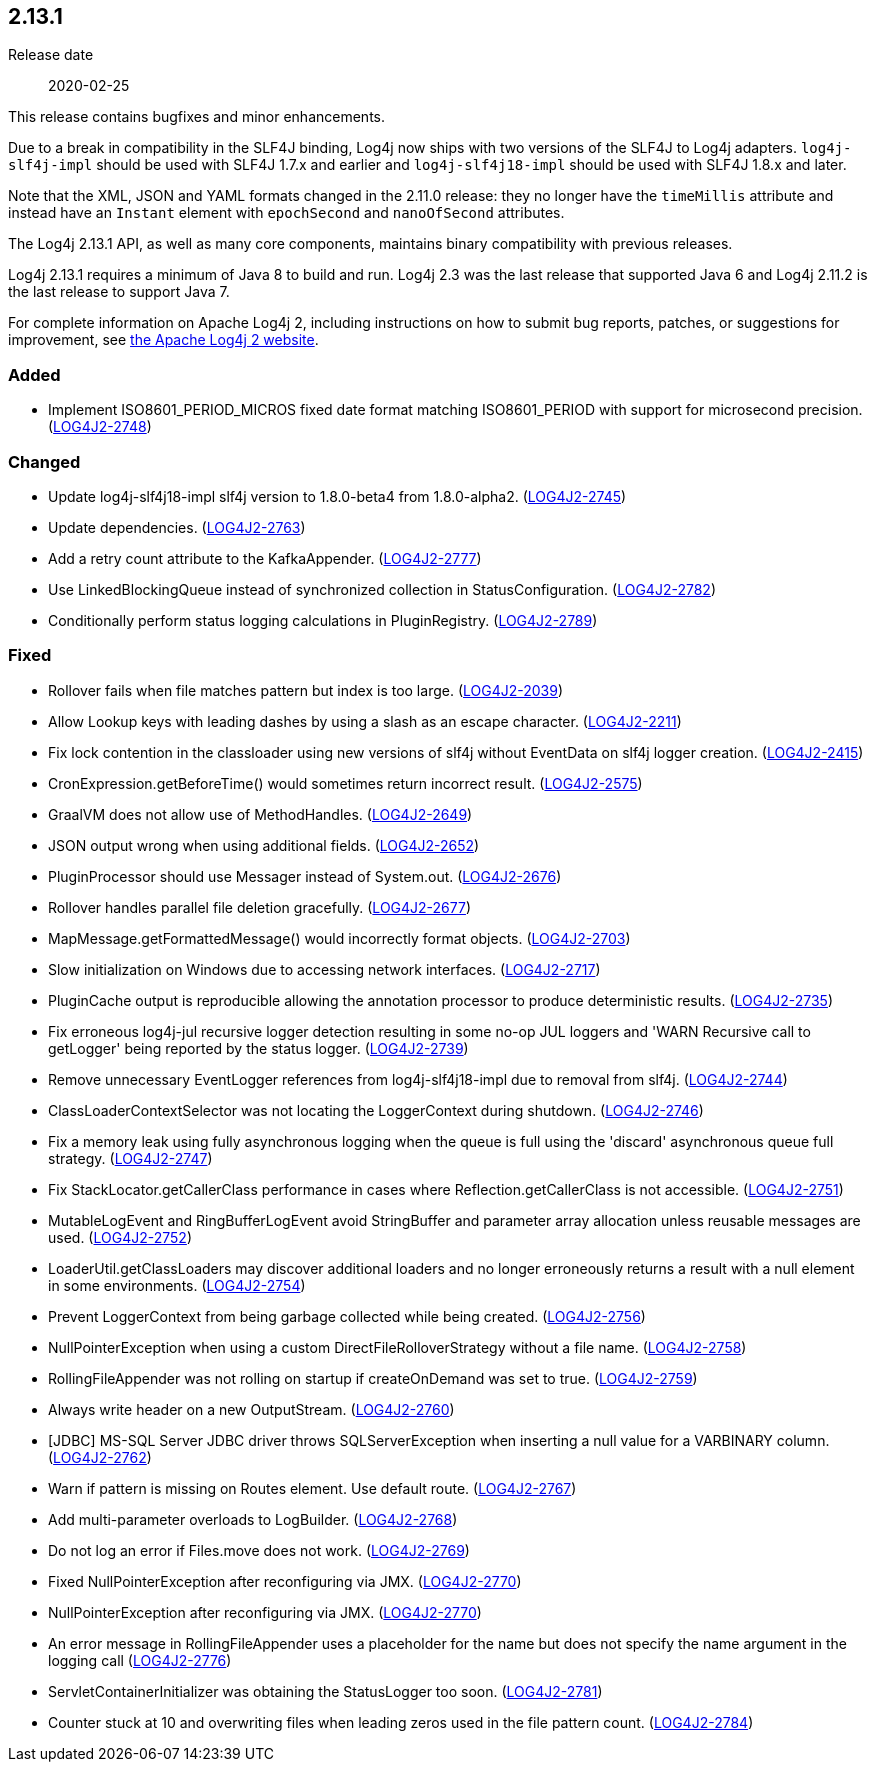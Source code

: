 ////
    Licensed to the Apache Software Foundation (ASF) under one or more
    contributor license agreements.  See the NOTICE file distributed with
    this work for additional information regarding copyright ownership.
    The ASF licenses this file to You under the Apache License, Version 2.0
    (the "License"); you may not use this file except in compliance with
    the License.  You may obtain a copy of the License at

         https://www.apache.org/licenses/LICENSE-2.0

    Unless required by applicable law or agreed to in writing, software
    distributed under the License is distributed on an "AS IS" BASIS,
    WITHOUT WARRANTIES OR CONDITIONS OF ANY KIND, either express or implied.
    See the License for the specific language governing permissions and
    limitations under the License.
////

////
    ██     ██  █████  ██████  ███    ██ ██ ███    ██  ██████  ██
    ██     ██ ██   ██ ██   ██ ████   ██ ██ ████   ██ ██       ██
    ██  █  ██ ███████ ██████  ██ ██  ██ ██ ██ ██  ██ ██   ███ ██
    ██ ███ ██ ██   ██ ██   ██ ██  ██ ██ ██ ██  ██ ██ ██    ██
     ███ ███  ██   ██ ██   ██ ██   ████ ██ ██   ████  ██████  ██

    IF THIS FILE DOESN'T HAVE A `.ftl` SUFFIX, IT IS AUTO-GENERATED, DO NOT EDIT IT!

    Version-specific release notes (`7.8.0.adoc`, etc.) are generated from `src/changelog/*/.release-notes.adoc.ftl`.
    Auto-generation happens during `generate-sources` phase of Maven.
    Hence, you must always

    1. Find and edit the associated `.release-notes.adoc.ftl`
    2. Run `./mvnw generate-sources`
    3. Commit both `.release-notes.adoc.ftl` and the generated `7.8.0.adoc`
////

[#release-notes-2-13-1]
== 2.13.1

Release date:: 2020-02-25

This release contains bugfixes and minor enhancements.

Due to a break in compatibility in the SLF4J binding, Log4j now ships with two versions of the SLF4J to Log4j adapters.
`log4j-slf4j-impl` should be used with SLF4J 1.7.x and earlier and `log4j-slf4j18-impl` should be used with SLF4J 1.8.x and later.

Note that the XML, JSON and YAML formats changed in the 2.11.0 release: they no longer have the `timeMillis` attribute and instead have an `Instant` element with `epochSecond` and `nanoOfSecond` attributes.

The Log4j 2.13.1 API, as well as many core components, maintains binary compatibility with previous releases.

Log4j 2.13.1 requires a minimum of Java 8 to build and run.
Log4j 2.3 was the last release that supported Java 6 and Log4j 2.11.2 is the last release to support Java 7.

For complete information on Apache Log4j 2, including instructions on how to submit bug reports, patches, or suggestions for improvement, see http://logging.apache.org/log4j/2.x/[the Apache Log4j 2 website].


[#release-notes-2-13-1-Added]
=== Added

* Implement ISO8601_PERIOD_MICROS fixed date format matching ISO8601_PERIOD with support for microsecond precision. (https://issues.apache.org/jira/browse/LOG4J2-2748[LOG4J2-2748])

[#release-notes-2-13-1-Changed]
=== Changed

* Update log4j-slf4j18-impl slf4j version to 1.8.0-beta4 from 1.8.0-alpha2. (https://issues.apache.org/jira/browse/LOG4J2-2745[LOG4J2-2745])
* Update dependencies. (https://issues.apache.org/jira/browse/LOG4J2-2763[LOG4J2-2763])
* Add a retry count attribute to the KafkaAppender. (https://issues.apache.org/jira/browse/LOG4J2-2777[LOG4J2-2777])
* Use LinkedBlockingQueue instead of synchronized collection in StatusConfiguration. (https://issues.apache.org/jira/browse/LOG4J2-2782[LOG4J2-2782])
* Conditionally perform status logging calculations in PluginRegistry. (https://issues.apache.org/jira/browse/LOG4J2-2789[LOG4J2-2789])

[#release-notes-2-13-1-Fixed]
=== Fixed

* Rollover fails when file matches pattern but index is too large. (https://issues.apache.org/jira/browse/LOG4J2-2039[LOG4J2-2039])
* Allow Lookup keys with leading dashes by using a slash as an escape character. (https://issues.apache.org/jira/browse/LOG4J2-2211[LOG4J2-2211])
* Fix lock contention in the classloader using new versions of slf4j without EventData on slf4j logger creation. (https://issues.apache.org/jira/browse/LOG4J2-2415[LOG4J2-2415])
* CronExpression.getBeforeTime() would sometimes return incorrect result. (https://issues.apache.org/jira/browse/LOG4J2-2575[LOG4J2-2575])
* GraalVM does not allow use of MethodHandles. (https://issues.apache.org/jira/browse/LOG4J2-2649[LOG4J2-2649])
* JSON output wrong when using additional fields. (https://issues.apache.org/jira/browse/LOG4J2-2652[LOG4J2-2652])
* PluginProcessor should use Messager instead of System.out. (https://issues.apache.org/jira/browse/LOG4J2-2676[LOG4J2-2676])
* Rollover handles parallel file deletion gracefully. (https://issues.apache.org/jira/browse/LOG4J2-2677[LOG4J2-2677])
* MapMessage.getFormattedMessage() would incorrectly format objects. (https://issues.apache.org/jira/browse/LOG4J2-2703[LOG4J2-2703])
* Slow initialization on Windows due to accessing network interfaces. (https://issues.apache.org/jira/browse/LOG4J2-2717[LOG4J2-2717])
* PluginCache output is reproducible allowing the annotation processor to produce deterministic results. (https://issues.apache.org/jira/browse/LOG4J2-2735[LOG4J2-2735])
* Fix erroneous log4j-jul recursive logger detection resulting in some no-op JUL loggers and 'WARN Recursive call to getLogger' being reported by the status logger. (https://issues.apache.org/jira/browse/LOG4J2-2739[LOG4J2-2739])
* Remove unnecessary EventLogger references from log4j-slf4j18-impl due to removal from slf4j. (https://issues.apache.org/jira/browse/LOG4J2-2744[LOG4J2-2744])
* ClassLoaderContextSelector was not locating the LoggerContext during shutdown. (https://issues.apache.org/jira/browse/LOG4J2-2746[LOG4J2-2746])
* Fix a memory leak using fully asynchronous logging when the queue is full using the 'discard' asynchronous queue full strategy. (https://issues.apache.org/jira/browse/LOG4J2-2747[LOG4J2-2747])
* Fix StackLocator.getCallerClass performance in cases where Reflection.getCallerClass is not accessible. (https://issues.apache.org/jira/browse/LOG4J2-2751[LOG4J2-2751])
* MutableLogEvent and RingBufferLogEvent avoid StringBuffer and parameter array allocation unless reusable messages are used. (https://issues.apache.org/jira/browse/LOG4J2-2752[LOG4J2-2752])
* LoaderUtil.getClassLoaders may discover additional loaders and no longer erroneously returns a result with a null element in some environments. (https://issues.apache.org/jira/browse/LOG4J2-2754[LOG4J2-2754])
* Prevent LoggerContext from being garbage collected while being created. (https://issues.apache.org/jira/browse/LOG4J2-2756[LOG4J2-2756])
* NullPointerException when using a custom DirectFileRolloverStrategy without a file name. (https://issues.apache.org/jira/browse/LOG4J2-2758[LOG4J2-2758])
* RollingFileAppender was not rolling on startup if createOnDemand was set to true. (https://issues.apache.org/jira/browse/LOG4J2-2759[LOG4J2-2759])
* Always write header on a new OutputStream. (https://issues.apache.org/jira/browse/LOG4J2-2760[LOG4J2-2760])
* [JDBC] MS-SQL Server JDBC driver throws SQLServerException when inserting a null value for a VARBINARY column. (https://issues.apache.org/jira/browse/LOG4J2-2762[LOG4J2-2762])
* Warn if pattern is missing on Routes element. Use default route. (https://issues.apache.org/jira/browse/LOG4J2-2767[LOG4J2-2767])
* Add multi-parameter overloads to LogBuilder. (https://issues.apache.org/jira/browse/LOG4J2-2768[LOG4J2-2768])
* Do not log an error if Files.move does not work. (https://issues.apache.org/jira/browse/LOG4J2-2769[LOG4J2-2769])
* Fixed NullPointerException after reconfiguring via JMX. (https://issues.apache.org/jira/browse/LOG4J2-2770[LOG4J2-2770])
* NullPointerException after reconfiguring via JMX. (https://issues.apache.org/jira/browse/LOG4J2-2770[LOG4J2-2770])
* An error message in RollingFileAppender uses a placeholder for the name but does not specify the name argument in the logging call (https://issues.apache.org/jira/browse/LOG4J2-2776[LOG4J2-2776])
* ServletContainerInitializer was obtaining the StatusLogger too soon. (https://issues.apache.org/jira/browse/LOG4J2-2781[LOG4J2-2781])
* Counter stuck at 10 and overwriting files when leading zeros used in the file pattern count. (https://issues.apache.org/jira/browse/LOG4J2-2784[LOG4J2-2784])
